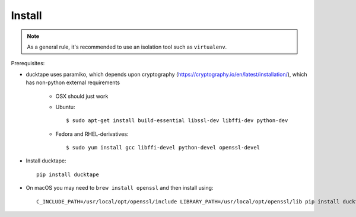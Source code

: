 .. _topics-install:

=======
Install
=======

.. note:: As a general rule, it's recommended to use an isolation tool such as ``virtualenv``.

Prerequisites:

* ducktape uses paramiko, which depends upon cryptography (https://cryptography.io/en/latest/installation/), which has non-python external requirements

    * OSX should just work

    * Ubuntu::

        $ sudo apt-get install build-essential libssl-dev libffi-dev python-dev

    * Fedora and RHEL-derivatives::

        $ sudo yum install gcc libffi-devel python-devel openssl-devel

* Install ducktape::

    pip install ducktape



* On macOS you may need to ``brew install openssl`` and then install using::

    C_INCLUDE_PATH=/usr/local/opt/openssl/include LIBRARY_PATH=/usr/local/opt/openssl/lib pip install ducktape
